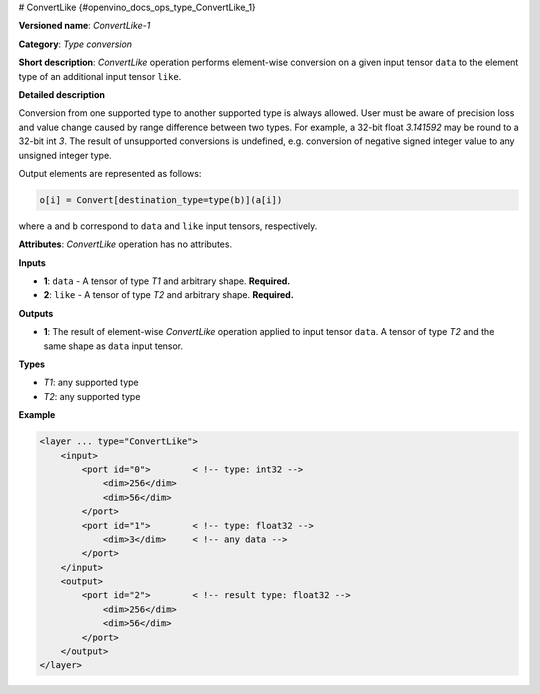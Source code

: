 # ConvertLike {#openvino_docs_ops_type_ConvertLike_1}


.. meta::
  :description: Learn about ConvertLike-1 - an element-wise, type conversion 
                operation, which can be performed two required input tensors.

**Versioned name**: *ConvertLike-1*

**Category**: *Type conversion*

**Short description**: *ConvertLike* operation performs element-wise conversion on a given input tensor ``data`` to the element type of an additional input tensor ``like``.

**Detailed description**

Conversion from one supported type to another supported type is always allowed. User must be aware of precision loss and value change caused by range difference between two types. For example, a 32-bit float *3.141592* may be round to a 32-bit int *3*. The result of unsupported conversions is undefined, e.g. conversion of negative signed integer value to any unsigned integer type.

Output elements are represented as follows:

.. code-block:: cpp

    o[i] = Convert[destination_type=type(b)](a[i])

where ``a`` and ``b`` correspond to ``data`` and ``like`` input tensors, respectively.

**Attributes**: *ConvertLike* operation has no attributes.

**Inputs**

* **1**: ``data`` - A tensor of type *T1* and arbitrary shape. **Required.**
* **2**: ``like`` - A tensor of type *T2* and arbitrary shape. **Required.**

**Outputs**

* **1**: The result of element-wise *ConvertLike* operation applied to input tensor ``data``. A tensor of type *T2* and the same shape as ``data`` input tensor.

**Types**

* *T1*: any supported type
* *T2*: any supported type

**Example**

.. code-block:: cpp
   
   <layer ... type="ConvertLike">
       <input>
           <port id="0">        < !-- type: int32 -->
               <dim>256</dim>
               <dim>56</dim>
           </port>
           <port id="1">        < !-- type: float32 -->
               <dim>3</dim>     < !-- any data -->
           </port>
       </input>
       <output>
           <port id="2">        < !-- result type: float32 -->
               <dim>256</dim>
               <dim>56</dim>
           </port>
       </output>
   </layer>


